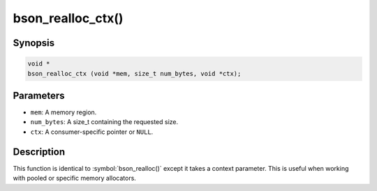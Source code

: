 .. _bson_realloc_ctx:

bson_realloc_ctx()
==================

Synopsis
--------

.. code-block:: c

  void *
  bson_realloc_ctx (void *mem, size_t num_bytes, void *ctx);

Parameters
----------

- ``mem``: A memory region.
- ``num_bytes``: A size_t containing the requested size.
- ``ctx``: A consumer-specific pointer or ``NULL``.

Description
-----------

This function is identical to :symbol:`bson_realloc()` except it takes a context parameter. This is useful when working with pooled or specific memory allocators.

